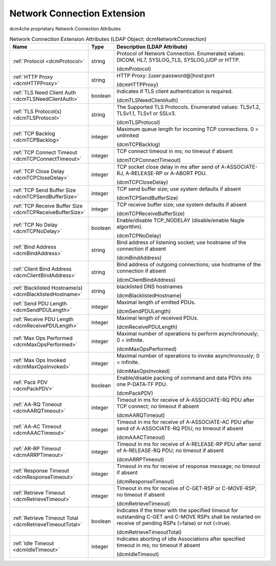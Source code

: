 Network Connection Extension
============================
dcm4che proprietary Network Connection Attributes

.. tabularcolumns:: |p{4cm}|l|p{8cm}|
.. csv-table:: Network Connection Extension Attributes (LDAP Object: dcmNetworkConnection)
    :header: Name, Type, Description (LDAP Attribute)
    :widths: 23, 7, 70

    "
    .. _dcmProtocol:

    :ref:`Protocol <dcmProtocol>`",string,"Protocol of Network Connection. Enumerated values: DICOM, HL7, SYSLOG_TLS, SYSLOG_UDP or HTTP.

    (dcmProtocol)"
    "
    .. _dcmHTTPProxy:

    :ref:`HTTP Proxy <dcmHTTPProxy>`",string,"HTTP Proxy: [user:password@]host:port

    (dcmHTTPProxy)"
    "
    .. _dcmTLSNeedClientAuth:

    :ref:`TLS Need Client Auth <dcmTLSNeedClientAuth>`",boolean,"Indicates if TLS client authentication is required.

    (dcmTLSNeedClientAuth)"
    "
    .. _dcmTLSProtocol:

    :ref:`TLS Protocol(s) <dcmTLSProtocol>`",string,"The Supported TLS Protocols. Enumerated values: TLSv1.2, TLSv1.1, TLSv1 or SSLv3.

    (dcmTLSProtocol)"
    "
    .. _dcmTCPBacklog:

    :ref:`TCP Backlog <dcmTCPBacklog>`",integer,"Maximum queue length for incoming TCP connections. 0 = unlimited

    (dcmTCPBacklog)"
    "
    .. _dcmTCPConnectTimeout:

    :ref:`TCP Connect Timeout <dcmTCPConnectTimeout>`",integer,"TCP connect timeout in ms; no timeout if absent

    (dcmTCPConnectTimeout)"
    "
    .. _dcmTCPCloseDelay:

    :ref:`TCP Close Delay <dcmTCPCloseDelay>`",integer,"TCP socket close delay in ms after send of A-ASSOCIATE-RJ, A-RELEASE-RP or A-ABORT PDU.

    (dcmTCPCloseDelay)"
    "
    .. _dcmTCPSendBufferSize:

    :ref:`TCP Send Buffer Size <dcmTCPSendBufferSize>`",integer,"TCP send buffer size; use system defaults if absent

    (dcmTCPSendBufferSize)"
    "
    .. _dcmTCPReceiveBufferSize:

    :ref:`TCP Receive Buffer Size <dcmTCPReceiveBufferSize>`",integer,"TCP receive buffer size; use system defaults if absent

    (dcmTCPReceiveBufferSize)"
    "
    .. _dcmTCPNoDelay:

    :ref:`TCP No Delay <dcmTCPNoDelay>`",boolean,"Enable/disable TCP_NODELAY (disable/enable Nagle algorithm).

    (dcmTCPNoDelay)"
    "
    .. _dcmBindAddress:

    :ref:`Bind Address <dcmBindAddress>`",string,"Bind address of listening socket; use hostname of the connection if absent

    (dcmBindAddress)"
    "
    .. _dcmClientBindAddress:

    :ref:`Client Bind Address <dcmClientBindAddress>`",string,"Bind address of outgoing connections; use hostname of the connection if absent

    (dcmClientBindAddress)"
    "
    .. _dcmBlacklistedHostname:

    :ref:`Blacklisted Hostname(s) <dcmBlacklistedHostname>`",string,"blacklisted DNS hostnames

    (dcmBlacklistedHostname)"
    "
    .. _dcmSendPDULength:

    :ref:`Send PDU Length <dcmSendPDULength>`",integer,"Maximal length of emitted PDUs.

    (dcmSendPDULength)"
    "
    .. _dcmReceivePDULength:

    :ref:`Receive PDU Length <dcmReceivePDULength>`",integer,"Maximal length of received PDUs.

    (dcmReceivePDULength)"
    "
    .. _dcmMaxOpsPerformed:

    :ref:`Max Ops Performed <dcmMaxOpsPerformed>`",integer,"Maximal number of operations to perform asynchronously; 0 = infinite.

    (dcmMaxOpsPerformed)"
    "
    .. _dcmMaxOpsInvoked:

    :ref:`Max Ops Invoked <dcmMaxOpsInvoked>`",integer,"Maximal number of operations to invoke asynchronously; 0 = infinite.

    (dcmMaxOpsInvoked)"
    "
    .. _dcmPackPDV:

    :ref:`Pack PDV <dcmPackPDV>`",boolean,"Enable/disable packing of command and data PDVs into one P-DATA-TF PDU.

    (dcmPackPDV)"
    "
    .. _dcmAARQTimeout:

    :ref:`AA-RQ Timeout <dcmAARQTimeout>`",integer,"Timeout in ms for receive of A-ASSOCIATE-RQ PDU after TCP connect; no timeout if absent

    (dcmAARQTimeout)"
    "
    .. _dcmAAACTimeout:

    :ref:`AA-AC Timeout <dcmAAACTimeout>`",integer,"Timeout in ms for receive of A-ASSOCIATE-AC PDU after send of A-ASSOCIATE-RQ PDU; no timeout if absent

    (dcmAAACTimeout)"
    "
    .. _dcmARRPTimeout:

    :ref:`AR-RP Timeout <dcmARRPTimeout>`",integer,"Timeout in ms for receive of A-RELEASE-RP PDU after send of A-RELEASE-RQ PDU; no timeout if absent

    (dcmARRPTimeout)"
    "
    .. _dcmResponseTimeout:

    :ref:`Response Timeout <dcmResponseTimeout>`",integer,"Timeout in ms for receive of response message; no timeout if absent

    (dcmResponseTimeout)"
    "
    .. _dcmRetrieveTimeout:

    :ref:`Retrieve Timeout <dcmRetrieveTimeout>`",integer,"Timeout in ms for receive of C-GET-RSP or C-MOVE-RSP; no timeout if absent

    (dcmRetrieveTimeout)"
    "
    .. _dcmRetrieveTimeoutTotal:

    :ref:`Retrieve Timeout Total <dcmRetrieveTimeoutTotal>`",boolean,"Indicates if the timer with the specified timeout for outstanding C-GET and C-MOVE RSPs shall be restarted on receive of pending RSPs (=false) or not (=true).

    (dcmRetrieveTimeoutTotal)"
    "
    .. _dcmIdleTimeout:

    :ref:`Idle Timeout <dcmIdleTimeout>`",integer,"Indicates aborting of idle Associations after specified timeout in ms; no timeout if absent

    (dcmIdleTimeout)"
